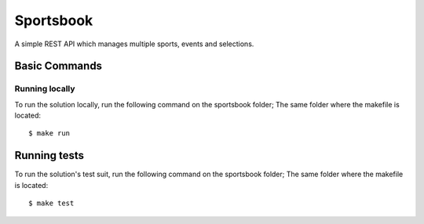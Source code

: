 Sportsbook
==========

A simple REST API which manages multiple sports, events and selections.

.. image:: https://img.shields.io/badge/built%20with-Cookiecutter%20Django-ff69b4.svg?logo=cookiecutter
     :target: https://github.com/cookiecutter/cookiecutter-django/
     :alt: Built with Cookiecutter Django

Basic Commands
--------------

Running locally
~~~~~~~~~~~~~~~~~~~~~~~~~~

To run the solution locally, run the following command on the sportsbook folder; The same folder where the makefile is located:

::

$ make run


Running tests
----------

To run the solution's test suit, run the following command on the sportsbook folder; The same folder where the makefile is located:

::

$ make test

